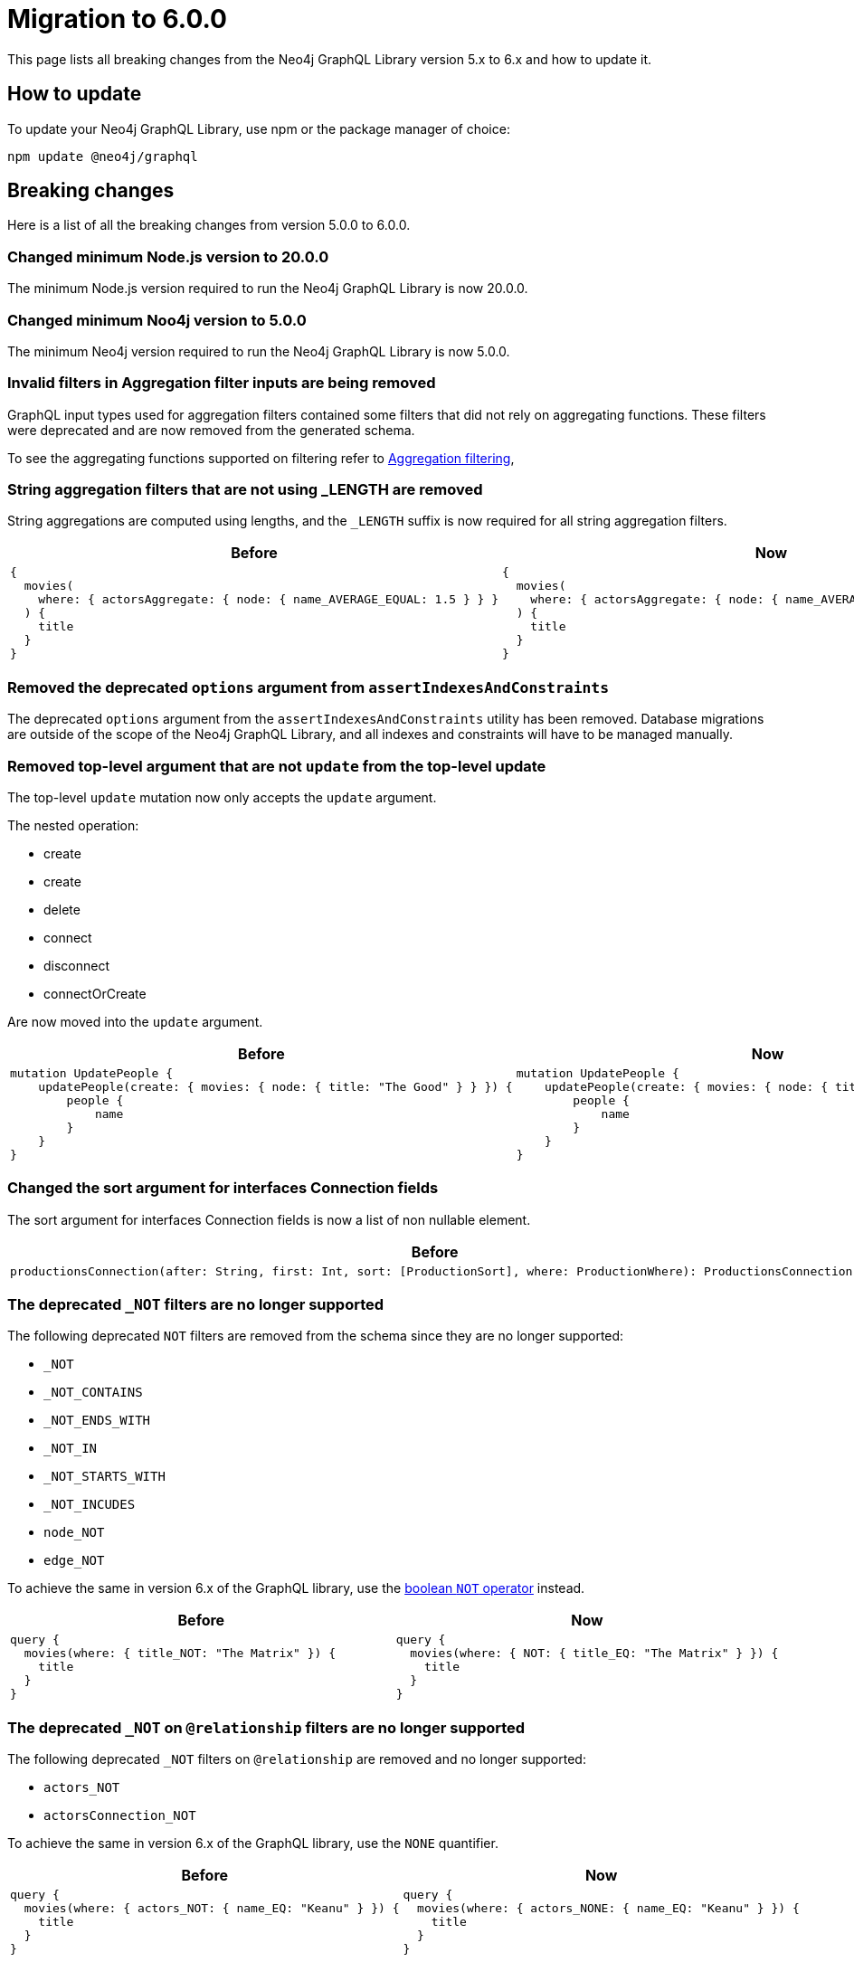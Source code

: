 [[v6-migration]]
:description: This page lists the breaking changes from version 5.0.0 to 6.0.0 and describes how to update.
:page-aliases: guides/index.adoc, guides/migration-guide/index.adoc, guides/migration-guide/server.adoc, \
guides/migration-guide/queries.adoc, guides/migration-guide/type-definitions.adoc, guides/migration-guide/mutations.adoc

= Migration to 6.0.0

This page lists all breaking changes from the Neo4j GraphQL Library version 5.x to 6.x and how to update it.

== How to update

To update your Neo4j GraphQL Library, use npm or the package manager of choice:

[source, bash, indent=0]
----
npm update @neo4j/graphql
----

== Breaking changes

Here is a list of all the breaking changes from version 5.0.0 to 6.0.0.

=== Changed minimum Node.js version to 20.0.0

The minimum Node.js version required to run the Neo4j GraphQL Library is now 20.0.0.

=== Changed minimum Noo4j version to 5.0.0

The minimum Neo4j version required to run the Neo4j GraphQL Library is now 5.0.0.

=== Invalid filters in Aggregation filter inputs are being removed

GraphQL input types used for aggregation filters contained some filters that did not rely on aggregating functions. 
These filters were deprecated and are now removed from the generated schema.

To see the aggregating functions supported on filtering refer to xref:/queries-aggregations/filtering.adoc#_aggregation_filtering[Aggregation filtering],


=== String aggregation filters that are not using _LENGTH are removed

String aggregations are computed using lengths, and the `_LENGTH` suffix is now required for all string aggregation filters.

[cols="1,1"]
|===
|Before | Now

a|
[source, graphql, indent=0]
----
{
  movies(
    where: { actorsAggregate: { node: { name_AVERAGE_EQUAL: 1.5 } } }
  ) {
    title
  }
}

----
a|
[source, graphql, indent=0]
----
{
  movies(
    where: { actorsAggregate: { node: { name_AVERAGE_LENGTH_EQUAL: 1.5 } } }
  ) {
    title
  }
}

----
|===



=== Removed the deprecated `options` argument from `assertIndexesAndConstraints`

The deprecated `options` argument from the `assertIndexesAndConstraints` utility has been removed.
Database migrations are outside of the scope of the Neo4j GraphQL Library, and all indexes and constraints will have to be managed manually.


=== Removed top-level argument that are not `update` from the top-level update

The top-level `update` mutation now only accepts the `update` argument.

The nested operation:

  - create
  - create
  - delete
  - connect
  - disconnect
  - connectOrCreate

Are now moved into the `update` argument.

[cols="1,1"]
|===
|Before | Now

a|
[source, graphql, indent=0]
----
mutation UpdatePeople {
    updatePeople(create: { movies: { node: { title: "The Good" } } }) {
        people {
            name
        }
    }
}
----
a|
[source, graphql, indent=0]
----
mutation UpdatePeople {
    updatePeople(create: { movies: { node: { title: "The Good" } } }) {
        people {
            name
        }
    }
}
----
|===


=== Changed the sort argument for interfaces Connection fields

The sort argument for interfaces Connection fields is now a list of non nullable element.

[cols="1,1"]
|===
|Before | Now

a|
[source, graphql, indent=0]
----
productionsConnection(after: String, first: Int, sort: [ProductionSort], where: ProductionWhere): ProductionsConnection!
----
a|
[source, graphql, indent=0]
----
productionsConnection(after: String, first: Int, sort: [ProductionSort!], where: ProductionWhere): ProductionsConnection!
----
|===

=== The deprecated `_NOT` filters are no longer supported

The following deprecated `NOT` filters are removed from the schema since they are no longer supported:

  - `_NOT`
  - `_NOT_CONTAINS`
  - `_NOT_ENDS_WITH`
  - `_NOT_IN`
  - `_NOT_STARTS_WITH`
  - `_NOT_INCUDES`
  - `node_NOT`
  - `edge_NOT`


To achieve the same in version 6.x of the GraphQL library, use the xref:/queries-aggregations/filtering.adoc#_boolean_operators[boolean `NOT` operator] instead.

[cols="1,1"]
|===
|Before | Now

a|
[source, graphql, indent=0]
----
query {
  movies(where: { title_NOT: "The Matrix" }) {
    title
  }
}

----
a|
[source, graphql, indent=0]
----
query {
  movies(where: { NOT: { title_EQ: "The Matrix" } }) {
    title
  }
}
----
|===

=== The deprecated `_NOT` on `@relationship` filters are no longer supported

The following deprecated `_NOT` filters on `@relationship` are removed and no longer supported:

  - `actors_NOT`
  - `actorsConnection_NOT`

To achieve the same in version 6.x of the GraphQL library, use the `NONE` quantifier.

[cols="1,1"]
|===
|Before | Now

a|
[source, graphql, indent=0]
----
query {
  movies(where: { actors_NOT: { name_EQ: "Keanu" } }) {
    title
  }
}
----
a|
[source, graphql, indent=0]
----
query {
  movies(where: { actors_NONE: { name_EQ: "Keanu" } }) {
    title
  }
}
----
|===


=== The `excludeDeprecatedFields` setting in the Neo4jFeaturesSettings has been changed

As in version 6.x many of the deprecated fields have been removed, the `excludeDeprecatedFields` setting has been modified to reflect these changes.

The following fields have been removed:


  - `bookmark`
  - `negationFilters`
  - `arrayFilters`
  - `stringAggregation`
  - `aggregationFilters`
  - `nestedUpdateOperationsFields`

The following fields have been added:


  - `implicitEqualFilters`
  - `deprecatedOptionsArgument`
  - `directedArgument`


== Additions

=== Added count_EQ as alternative to the deprecated count

The `count_EQ` filter is now available as an alternative to the deprecated `count` filter.

[cols="1,1"]
|===
|Before | Now

a|
[source, graphql, indent=0]
----
{
  movies(where: { actorsAggregate: { count: 10 } }) {
    title
  }
}
----
a|
[source, graphql, indent=0]
----
{
  movies(where: { actorsAggregate: { count_EQ: 10 } }) {
    title
  }
}
----
|===

=== Added the _EQ filter as alternative of the deprecated implicit equal filters

The `_EQ` filter is now available as an alternative to the deprecated implicit equal filters.

[cols="1,1"]
|===
|Before | Now

a|
[source, graphql, indent=0]
----
{
  movies(where: { title: "The Matrix" }) {
    title
  }
}

----
a|
[source, graphql, indent=0]
----
{
  movies(where: { title_EQ: "The Matrix" }) {
    title
  }
}
----
|===

== Deprecations and warnings

=== Implicit equality filters are deprecated

The following implicit equality filters are deprecated: 

  - `{ name: "Keanu" }`
  - `{ count: 10 }` 

You can achieve the same by using `{ name_EQ: "Keanu" }` and `{ count_EQ: 10 }`.
The deprecated quality filters will be removed in version 7.x.

[cols="1,1"]
|===
|Before | Now

a|
[source, graphql, indent=0]
----
query {
  users(where: { name: "John" }) {
    id
    name
  }
}
----
a|
[source, graphql, indent=0]
----
query {
  users(where: { name_EQ: "John" }) {
    id
    name
  }
}
----
|===


=== `@node` will have to be explicitly defined

In the future, types without the `@node` directive will no longer be treated as Neo4j nodes.
In version 6.0.0, it's not required to specify every GraphQL type representing a Neo4j node with the `@node` directive, however it's recommended to do so and a warning is raised if you don't.
There are genuine cases in which a `@node` should not be used, e.g., for types returned by @cypher fields which are not Neo4j nodes.

[cols="1,1"]
|===
|Before | Now

a|
[source, graphql, indent=0]
----
type Movie {
    title: String
    actors: [Person!]! @relationship(type: "ACTED_IN", direction: IN)
}

type Person {
    name: String
}
----
a|
[source, graphql, indent=0]
----
type Movie @node {
    title: String
    actors: [Person!]! @relationship(type: "ACTED_IN", direction: IN)
}

type Person @node {
    name: String
}
----
|===

=== Deprecated the implicit equality filters

Previously when a field in a filter was present in filter without specifying the operator, it was treated as an equality filter.

This behavior is now deprecated and will be removed in the future. Please, use the `_EQ` filter.

[cols="1,1"]
|===
|Before | Now

a|
[source, graphql, indent=0]
----
{
  movies(where: { title: "The Matrix" }) {
    title
  }
}
----
a|
[source, graphql, indent=0]
----
{
  movies(where: { title_EQ: "The Matrix" }) {
    title
  }
}
----
|===

=== Deprecated pagination `options`` argument

The `options` argument in query and `@relationship` fields is deprecated and will be removed in the future. Use the `limit`, `offset` and `sort` arguments instead.

[cols="1,1"]
|===
|Before | Now

a|
[source, graphql, indent=0]
----
{
  movies(options: { limit: 10, offset: 10, sort: { title: ASC } }) {
    title
  }
}
----
a|
[source, graphql, indent=0]
----
{
  movies(limit: 10, offset: 10, sort: { title: ASC }) {
    title
  }
}
----
|===


=== Deprecated `directed` argument in `@relationship` fields

The `directed` argument was used to change the query direction of the relationship field at the query time, for instance:


[source, graphql, indent=0]
----
{
  movies {
    title
    actors(directed: false) {
      name
    }
  }
}
----

The `directed` argument in `@relationship` fields is deprecated and will be removed in the future.
Please configure this using `queryDirection` and `direction` arguments of the `@relationship` directive.


